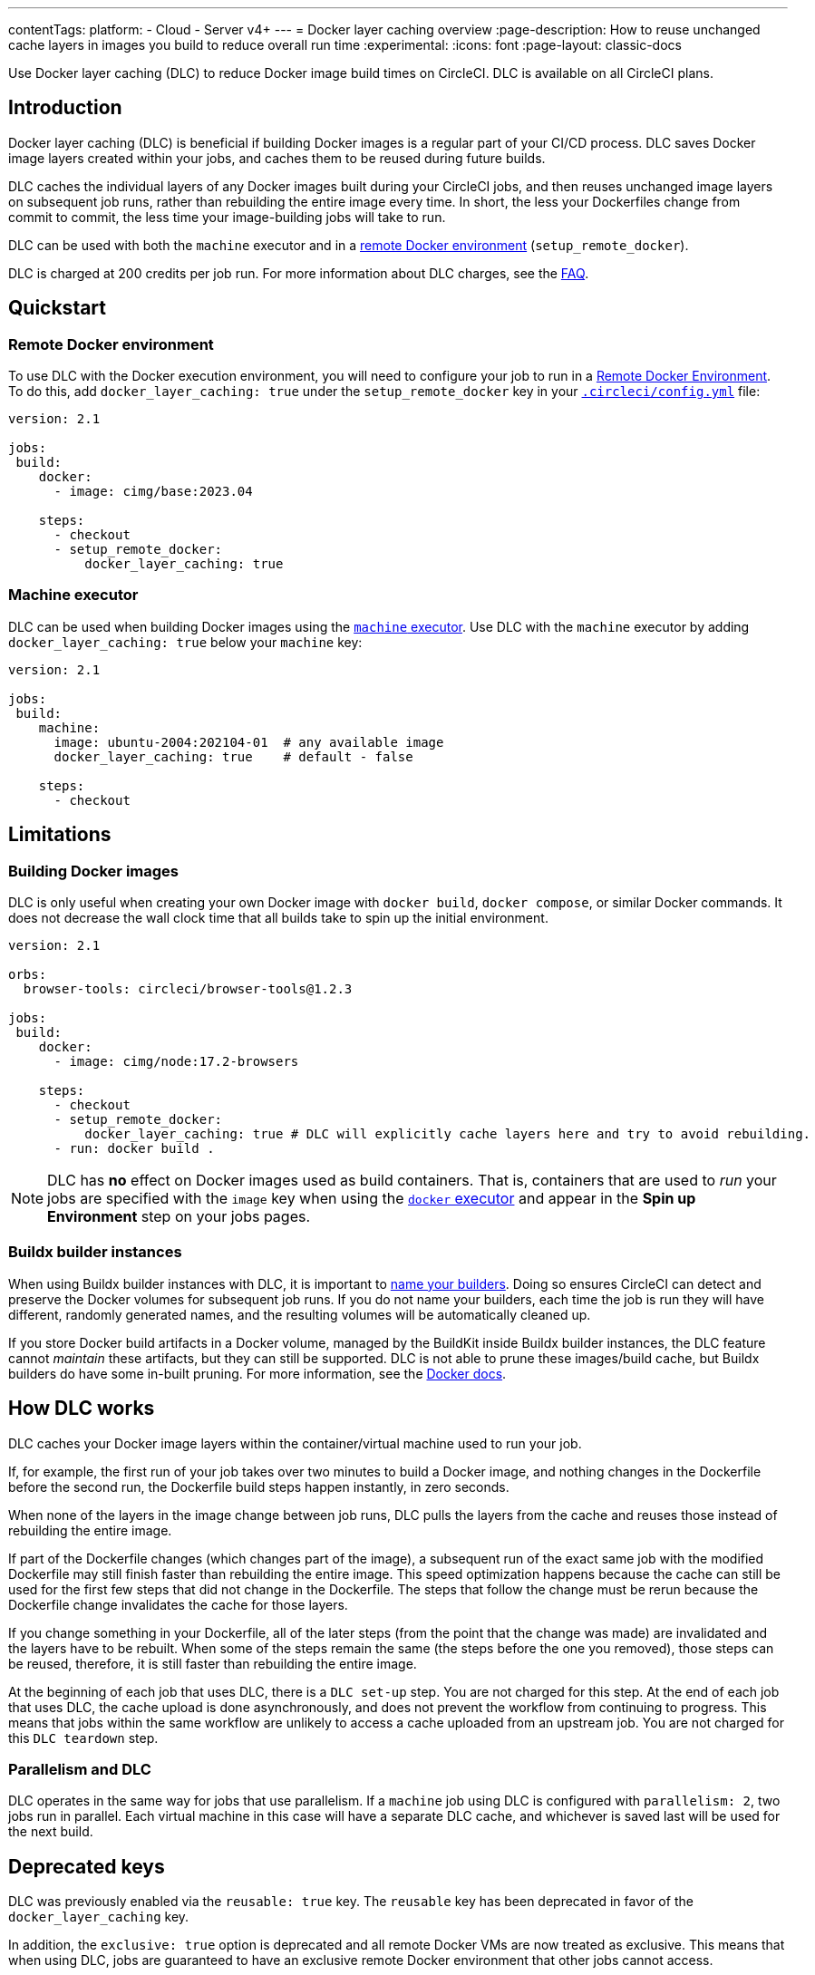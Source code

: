 ---
contentTags:
  platform:
  - Cloud
  - Server v4+
---
= Docker layer caching overview
:page-description: How to reuse unchanged cache layers in images you build to reduce overall run time
:experimental:
:icons: font
:page-layout: classic-docs


Use Docker layer caching (DLC) to reduce Docker image build times on CircleCI. DLC is available on all CircleCI plans.

[#introduction]
== Introduction

Docker layer caching (DLC) is beneficial if building Docker images is a regular part of your CI/CD process. DLC saves Docker image layers created within your jobs, and caches them to be reused during future builds.

DLC caches the individual layers of any Docker images built during your CircleCI jobs, and then reuses unchanged image layers on subsequent job runs, rather than rebuilding the entire image every time. In short, the less your Dockerfiles change from commit to commit, the less time your image-building jobs will take to run.

DLC can be used with both the `machine` executor and in a xref:building-docker-images#[remote Docker environment] (`setup_remote_docker`).

DLC is charged at 200 credits per job run. For more information about DLC charges, see the xref:credits#charge-for-docker-layer-caching[FAQ].

[#quickstart]
== Quickstart

[#remote-docker-environment]
=== Remote Docker environment

To use DLC with the Docker execution environment, you will need to configure your job to run in a xref:building-docker-images#[Remote Docker Environment]. To do this, add `docker_layer_caching: true` under the `setup_remote_docker` key in your xref:configuration-reference#[`.circleci/config.yml`] file:

[,yaml]
----
version: 2.1

jobs:
 build:
    docker:
      - image: cimg/base:2023.04

    steps:
      - checkout
      - setup_remote_docker:
          docker_layer_caching: true
----

[#machine-executor]
=== Machine executor

DLC can be used when building Docker images using the xref:configuration-reference#machine[`machine` executor]. Use DLC with the `machine` executor by adding `docker_layer_caching: true` below your `machine` key:

[,yml]
----
version: 2.1

jobs:
 build:
    machine:
      image: ubuntu-2004:202104-01  # any available image
      docker_layer_caching: true    # default - false

    steps:
      - checkout
----

[#limitations]
== Limitations

[#building-docker-images]
=== Building Docker images

DLC is only useful when creating your own Docker image with `docker build`, `docker compose`, or similar Docker commands. It does not decrease the wall clock time that all builds take to spin up the initial environment.

[,yaml]
----
version: 2.1

orbs:
  browser-tools: circleci/browser-tools@1.2.3

jobs:
 build:
    docker:
      - image: cimg/node:17.2-browsers

    steps:
      - checkout
      - setup_remote_docker:
          docker_layer_caching: true # DLC will explicitly cache layers here and try to avoid rebuilding.
      - run: docker build .
----

NOTE: DLC has *no* effect on Docker images used as build containers. That is, containers that are used to _run_ your jobs are specified with the `image` key when using the xref:using-docker#[`docker` executor] and appear in the *Spin up Environment* step on your jobs pages.

[#buildx-builder-instances]
=== Buildx builder instances

When using Buildx builder instances with DLC, it is important to link:https://docs.docker.com/engine/reference/commandline/buildx_create/#name[name your builders]. Doing so ensures CircleCI can detect and preserve the Docker volumes for subsequent job runs. If you do not name your builders, each time the job is run they will have different, randomly generated names, and the resulting volumes will be automatically cleaned up.

If you store Docker build artifacts in a Docker volume, managed by the BuildKit inside Buildx builder instances, the DLC feature cannot _maintain_ these artifacts, but they can still be supported. DLC is not able to prune these images/build cache, but Buildx builders do have some in-built pruning. For more information, see the link:https://docs.docker.com/build/cache/garbage-collection/#default-policies[Docker docs].

[#how-dlc-works]
== How DLC works

DLC caches your Docker image layers within the container/virtual machine used to run your job.

If, for example, the first run of your job takes over two minutes to build a Docker image, and nothing changes in the Dockerfile before the second run, the Dockerfile build steps happen instantly, in zero seconds.

When none of the layers in the image change between job runs, DLC pulls the layers from the cache and reuses those instead of rebuilding the entire image.

If part of the Dockerfile changes (which changes part of the image), a subsequent run of the exact same job with the modified Dockerfile may still finish faster than rebuilding the entire image. This speed optimization happens because the cache can still be used for the first few steps that did not change in the Dockerfile. The steps that follow the change must be rerun because the Dockerfile change invalidates the cache for those layers.

If you change something in your Dockerfile, all of the later steps (from the point that the change was made) are invalidated and the layers have to be rebuilt. When some of the steps remain the same (the steps before the one you removed), those steps can be reused, therefore, it is still faster than rebuilding the entire image.

At the beginning of each job that uses DLC, there is a `DLC set-up` step. You are not charged for this step. At the end of each job that uses DLC, the cache upload is done asynchronously, and does not prevent the workflow from continuing to progress. This means that jobs within the same workflow are unlikely to access a cache uploaded from an upstream job. You are not charged for this `DLC teardown` step.

[#parallelism-and-dlc]
=== Parallelism and DLC

DLC operates in the same way for jobs that use parallelism. If a `machine` job using DLC is configured with `parallelism: 2`, two jobs run in parallel. Each virtual machine in this case will have a separate DLC cache, and whichever is saved last will be used for the next build.

[#deprecated-keys]
== Deprecated keys

DLC was previously enabled via the `reusable: true` key. The `reusable` key has been deprecated in favor of the `docker_layer_caching` key.

In addition, the `exclusive: true` option is deprecated and all remote Docker VMs are now treated as exclusive. This means that when using DLC, jobs are guaranteed to have an exclusive remote Docker environment that other jobs cannot access.
